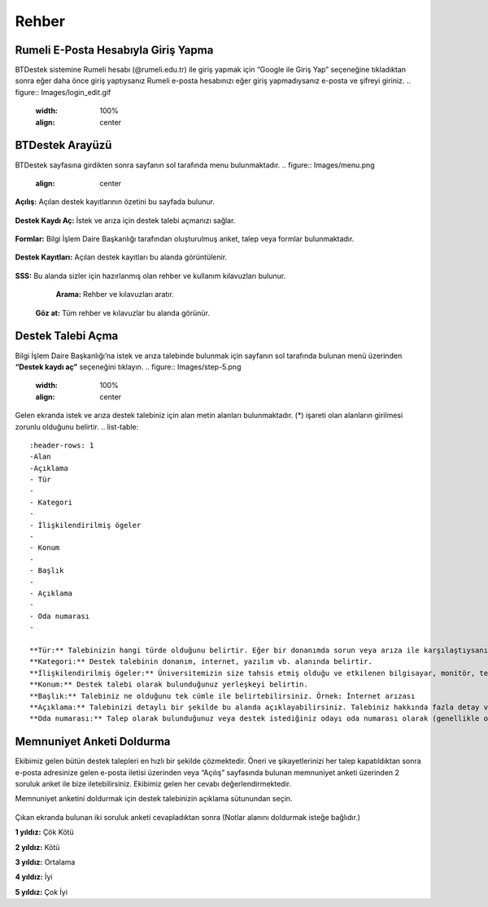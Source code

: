 Rehber
=====

.. _installation:

Rumeli E-Posta Hesabıyla Giriş Yapma
------------

BTDestek sistemine Rumeli hesabı (@rumeli.edu.tr) ile giriş yapmak için “Google ile Giriş Yap” seçeneğine tıkladıktan sonra eğer daha önce giriş yaptıysanız Rumeli e-posta hesabınızı eğer giriş yapmadıysanız e-posta ve şifreyi giriniz.
.. figure:: Images/login_edit.gif
   :width: 100%
   :align: center

BTDestek Arayüzü
----------------

BTDestek sayfasına girdikten sonra sayfanın sol tarafında menu bulunmaktadır.
..  figure:: Images/menu.png
        :align: center

**Açılış:** Açılan destek kayıtlarının özetini bu sayfada bulunur.

..  figure:: Images/step-2.png
        :width: 100%
        :align: center

**Destek Kaydı Aç:** İstek ve arıza için destek talebi açmanızı sağlar.

..  figure:: Images/step-1.png
        :width: 100%
        :align: center

**Formlar:** Bilgi İşlem Daire Başkanlığı tarafından oluşturulmuş anket, talep veya formlar bulunmaktadır.

..  figure:: Images/step-3.png
        :width: 100%
        :align: center

**Destek Kayıtları:** Açılan destek kayıtları bu alanda görüntülenir.

..  figure:: Images/step-4.png
        :width: 100%
        :align: center

**SSS:** Bu alanda sizler için hazırlanmış olan rehber ve kullanım kılavuzları bulunur. 
	**Arama:** Rehber ve kılavuzları aratır.
    **Göz at:** Tüm rehber ve kılavuzlar bu alanda görünür.

..  figure:: Images/step-5.png
    :width: 100%
    :align: center

Destek Talebi Açma
----------------
Bilgi İşlem Daire Başkanlığı’na istek ve arıza talebinde bulunmak için sayfanın sol tarafında bulunan menü üzerinden **“Destek kaydı aç”** seçeneğini tıklayın.
..  figure:: Images/step-5.png
    :width: 100%
    :align: center

Gelen ekranda istek ve arıza destek talebiniz için alan metin alanları bulunmaktadır. (*) işareti olan alanların girilmesi zorunlu olduğunu belirtir.
.. list-table::
    :header-rows: 1
    -Alan
    -Açıklama
    - Tür
    -
    - Kategori
    -
    - İlişkilendirilmiş ögeler
    -
    - Konum
    -
    - Başlık
    -
    - Açıklama
    -
    - Oda numarası
    -

    **Tür:** Talebinizin hangi türde olduğunu belirtir. Eğer bir donanımda sorun veya arıza ile karşılaştıysanız “arıza”. Kurulum, tanımlama ve talepler için “istek” olarak seçebilirsiniz.
    **Kategori:** Destek talebinin donanım, internet, yazılım vb. alanında belirtir.
    **İlişkilendirilmiş ögeler:** Üniversitemizin size tahsis etmiş olduğu ve etkilenen bilgisayar, monitör, telefon vb. cihazınızı seçebilirsiniz.
    **Konum:** Destek talebi olarak bulunduğunuz yerleşkeyi belirtin.
    **Başlık:** Talebiniz ne olduğunu tek cümle ile belirtebilirsiniz. Örnek: İnternet arızası
    **Açıklama:** Talebinizi detaylı bir şekilde bu alanda açıklayabilirsiniz. Talebiniz hakkında fazla detay verebilirseniz ekibimiz talebiniz anlayabilir ve daha hızlı bir şekilde çözebilir.
    **Oda numarası:** Talep olarak bulunduğunuz veya destek istediğiniz odayı oda numarası olarak (genellikle odanın girişinde bulunur.) belirtilmelidir. Eğer bulunduğunuz odanın oda numarasını belirtilmemiş ise referans verebilirsiniz. Örnek: Kütüphanenin karşısındaki oda


Memnuniyet Anketi Doldurma
----------------
Ekibimiz gelen bütün destek talepleri en hızlı bir şekilde çözmektedir. Öneri ve şikayetlerinizi her talep kapatıldıktan sonra e-posta adresinize gelen e-posta iletisi üzerinden veya “Açılış” sayfasında bulunan memnuniyet anketi üzerinden 2 soruluk anket ile bize iletebilirsiniz. Ekibimiz gelen her cevabı değerlendirmektedir.

Memnuniyet anketini doldurmak için destek talebinizin açıklama sütunundan seçin.

.. figure:: Images/ticket/stage-11.png
   :width: 80%
   :align: center

Çıkan ekranda bulunan iki soruluk anketi cevapladıktan sonra (Notlar alanını doldurmak isteğe bağlıdır.)

**1 yıldız:** Çök Kötü

**2 yıldız:** Kötü

**3 yıldız:** Ortalama

**4 yıldız:** İyi

**5 yıldız:** Çok İyi

